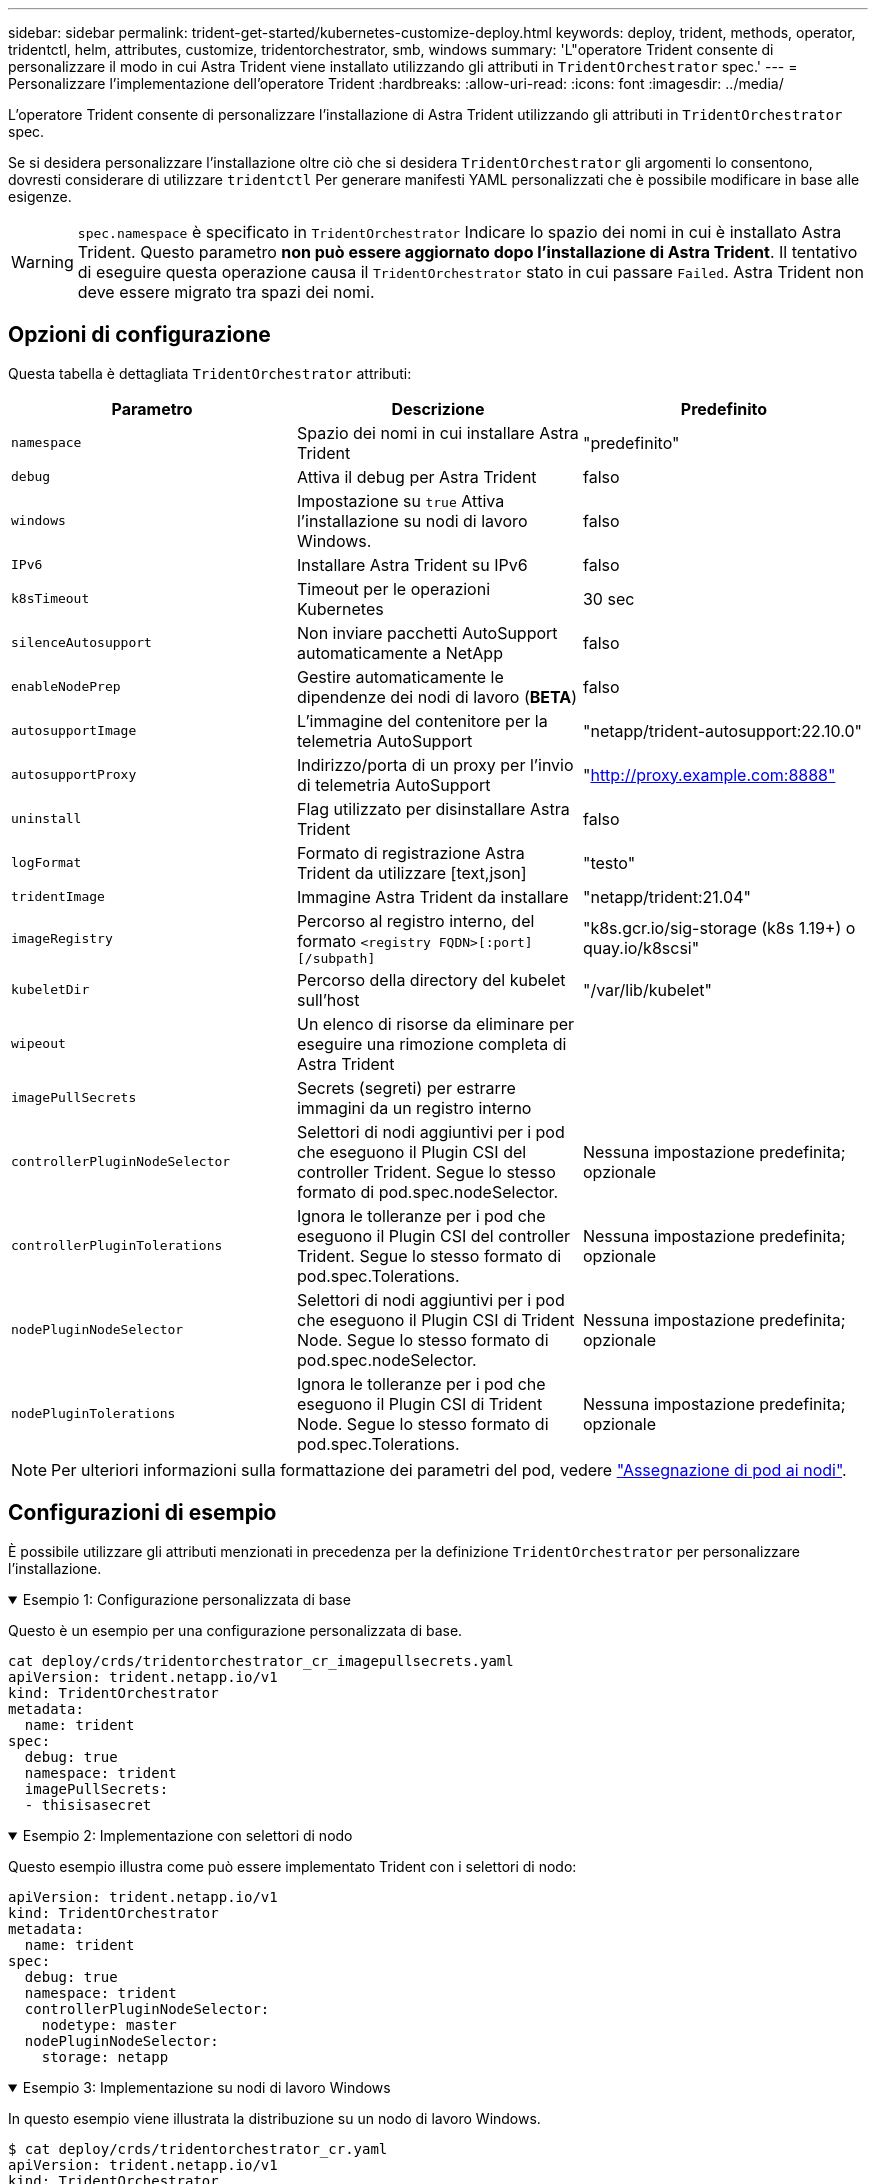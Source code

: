 ---
sidebar: sidebar 
permalink: trident-get-started/kubernetes-customize-deploy.html 
keywords: deploy, trident, methods, operator, tridentctl, helm, attributes, customize, tridentorchestrator, smb, windows 
summary: 'L"operatore Trident consente di personalizzare il modo in cui Astra Trident viene installato utilizzando gli attributi in `TridentOrchestrator` spec.' 
---
= Personalizzare l'implementazione dell'operatore Trident
:hardbreaks:
:allow-uri-read: 
:icons: font
:imagesdir: ../media/


[role="lead"]
L'operatore Trident consente di personalizzare l'installazione di Astra Trident utilizzando gli attributi in `TridentOrchestrator` spec.

Se si desidera personalizzare l'installazione oltre ciò che si desidera `TridentOrchestrator` gli argomenti lo consentono, dovresti considerare di utilizzare `tridentctl` Per generare manifesti YAML personalizzati che è possibile modificare in base alle esigenze.


WARNING: `spec.namespace` è specificato in `TridentOrchestrator` Indicare lo spazio dei nomi in cui è installato Astra Trident. Questo parametro *non può essere aggiornato dopo l'installazione di Astra Trident*. Il tentativo di eseguire questa operazione causa il `TridentOrchestrator` stato in cui passare `Failed`. Astra Trident non deve essere migrato tra spazi dei nomi.



== Opzioni di configurazione

Questa tabella è dettagliata `TridentOrchestrator` attributi:

[cols="3"]
|===
| Parametro | Descrizione | Predefinito 


| `namespace` | Spazio dei nomi in cui installare Astra Trident | "predefinito" 


| `debug` | Attiva il debug per Astra Trident | falso 


| `windows` | Impostazione su `true` Attiva l'installazione su nodi di lavoro Windows. | falso 


| `IPv6` | Installare Astra Trident su IPv6 | falso 


| `k8sTimeout` | Timeout per le operazioni Kubernetes | 30 sec 


| `silenceAutosupport` | Non inviare pacchetti AutoSupport automaticamente a NetApp | falso 


| `enableNodePrep` | Gestire automaticamente le dipendenze dei nodi di lavoro (*BETA*) | falso 


| `autosupportImage` | L'immagine del contenitore per la telemetria AutoSupport | "netapp/trident-autosupport:22.10.0" 


| `autosupportProxy` | Indirizzo/porta di un proxy per l'invio di telemetria AutoSupport | "http://proxy.example.com:8888"[] 


| `uninstall` | Flag utilizzato per disinstallare Astra Trident | falso 


| `logFormat` | Formato di registrazione Astra Trident da utilizzare [text,json] | "testo" 


| `tridentImage` | Immagine Astra Trident da installare | "netapp/trident:21.04" 


| `imageRegistry` | Percorso al registro interno, del formato
`<registry FQDN>[:port][/subpath]` | "k8s.gcr.io/sig-storage (k8s 1.19+) o quay.io/k8scsi" 


| `kubeletDir` | Percorso della directory del kubelet sull'host | "/var/lib/kubelet" 


| `wipeout` | Un elenco di risorse da eliminare per eseguire una rimozione completa di Astra Trident |  


| `imagePullSecrets` | Secrets (segreti) per estrarre immagini da un registro interno |  


| `controllerPluginNodeSelector` | Selettori di nodi aggiuntivi per i pod che eseguono il Plugin CSI del controller Trident. Segue lo stesso formato di pod.spec.nodeSelector. | Nessuna impostazione predefinita; opzionale 


| `controllerPluginTolerations` | Ignora le tolleranze per i pod che eseguono il Plugin CSI del controller Trident. Segue lo stesso formato di pod.spec.Tolerations. | Nessuna impostazione predefinita; opzionale 


| `nodePluginNodeSelector` | Selettori di nodi aggiuntivi per i pod che eseguono il Plugin CSI di Trident Node. Segue lo stesso formato di pod.spec.nodeSelector. | Nessuna impostazione predefinita; opzionale 


| `nodePluginTolerations` | Ignora le tolleranze per i pod che eseguono il Plugin CSI di Trident Node. Segue lo stesso formato di pod.spec.Tolerations. | Nessuna impostazione predefinita; opzionale 
|===

NOTE: Per ulteriori informazioni sulla formattazione dei parametri del pod, vedere link:https://kubernetes.io/docs/concepts/scheduling-eviction/assign-pod-node/["Assegnazione di pod ai nodi"^].



== Configurazioni di esempio

È possibile utilizzare gli attributi menzionati in precedenza per la definizione `TridentOrchestrator` per personalizzare l'installazione.

.Esempio 1: Configurazione personalizzata di base
[%collapsible%open]
====
Questo è un esempio per una configurazione personalizzata di base.

[listing]
----
cat deploy/crds/tridentorchestrator_cr_imagepullsecrets.yaml
apiVersion: trident.netapp.io/v1
kind: TridentOrchestrator
metadata:
  name: trident
spec:
  debug: true
  namespace: trident
  imagePullSecrets:
  - thisisasecret
----
====
.Esempio 2: Implementazione con selettori di nodo
[%collapsible%open]
====
Questo esempio illustra come può essere implementato Trident con i selettori di nodo:

[listing]
----
apiVersion: trident.netapp.io/v1
kind: TridentOrchestrator
metadata:
  name: trident
spec:
  debug: true
  namespace: trident
  controllerPluginNodeSelector:
    nodetype: master
  nodePluginNodeSelector:
    storage: netapp
----
====
.Esempio 3: Implementazione su nodi di lavoro Windows
[%collapsible%open]
====
In questo esempio viene illustrata la distribuzione su un nodo di lavoro Windows.

[listing]
----
$ cat deploy/crds/tridentorchestrator_cr.yaml
apiVersion: trident.netapp.io/v1
kind: TridentOrchestrator
metadata:
  name: trident
spec:
  debug: true
  namespace: trident
  windows: true
----
====